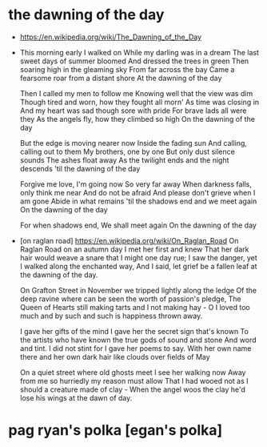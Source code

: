 * the dawning of the day

  - https://en.wikipedia.org/wiki/The_Dawning_of_the_Day

  - This morning early I walked on
    While my darling was in a dream
    The last sweet days of summer bloomed
    And dressed the trees in green
    Then soaring high in the gleaming sky
    From far across the bay
    Came a fearsome roar from a distant shore
    At the dawning of the day

    Then I called my men to follow me
    Knowing well that the view was dim
    Though tired and worn, how they fought all morn'
    As time was closing in
    And my heart was sad though sore with pride
    For brave lads all were they
    As the angels fly, how they climbed so high
    On the dawning of the day

    But the edge is moving nearer now
    Inside the fading sun
    And calling, calling out to them
    My brothers, one by one
    But only dust silence sounds
    The ashes float away
    As the twilight ends and the night descends
    'til the dawning of the day

    Forgive me love, I'm going now
    So very far away
    When darkness falls, only think me near
    And do not be afraid
    And please don't grieve when I am gone
    Abide in what remains
    'til the shadows end and we meet again
    On the dawning of the day

    For when shadows end,
    We shall meet again
    On the dawning of the day

  - [on raglan road]
    https://en.wikipedia.org/wiki/On_Raglan_Road
    On Raglan Road on an autumn day I met her first and knew
    That her dark hair would weave a snare that I might one day rue;
    I saw the danger, yet I walked along the enchanted way,
    And I said, let grief be a fallen leaf at the dawning of the day.

    On Grafton Street in November we tripped lightly along the ledge
    Of the deep ravine where can be seen the worth of passion's pledge,
    The Queen of Hearts still making tarts and I not making hay -
    O I loved too much and by such and such is happiness thrown away.

    I gave her gifts of the mind I gave her the secret sign that's known
    To the artists who have known the true gods of sound and stone
    And word and tint. I did not stint for I gave her poems to say.
    With her own name there and her own dark hair like clouds over fields of May

    On a quiet street where old ghosts meet I see her walking now
    Away from me so hurriedly my reason must allow
    That I had wooed not as I should a creature made of clay -
    When the angel woos the clay he'd lose his wings at the dawn of day.

* pag ryan's polka [egan's polka]
